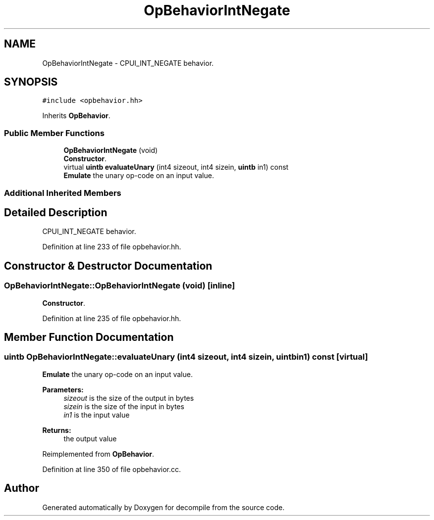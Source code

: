 .TH "OpBehaviorIntNegate" 3 "Sun Apr 14 2019" "decompile" \" -*- nroff -*-
.ad l
.nh
.SH NAME
OpBehaviorIntNegate \- CPUI_INT_NEGATE behavior\&.  

.SH SYNOPSIS
.br
.PP
.PP
\fC#include <opbehavior\&.hh>\fP
.PP
Inherits \fBOpBehavior\fP\&.
.SS "Public Member Functions"

.in +1c
.ti -1c
.RI "\fBOpBehaviorIntNegate\fP (void)"
.br
.RI "\fBConstructor\fP\&. "
.ti -1c
.RI "virtual \fBuintb\fP \fBevaluateUnary\fP (int4 sizeout, int4 sizein, \fBuintb\fP in1) const"
.br
.RI "\fBEmulate\fP the unary op-code on an input value\&. "
.in -1c
.SS "Additional Inherited Members"
.SH "Detailed Description"
.PP 
CPUI_INT_NEGATE behavior\&. 
.PP
Definition at line 233 of file opbehavior\&.hh\&.
.SH "Constructor & Destructor Documentation"
.PP 
.SS "OpBehaviorIntNegate::OpBehaviorIntNegate (void)\fC [inline]\fP"

.PP
\fBConstructor\fP\&. 
.PP
Definition at line 235 of file opbehavior\&.hh\&.
.SH "Member Function Documentation"
.PP 
.SS "\fBuintb\fP OpBehaviorIntNegate::evaluateUnary (int4 sizeout, int4 sizein, \fBuintb\fP in1) const\fC [virtual]\fP"

.PP
\fBEmulate\fP the unary op-code on an input value\&. 
.PP
\fBParameters:\fP
.RS 4
\fIsizeout\fP is the size of the output in bytes 
.br
\fIsizein\fP is the size of the input in bytes 
.br
\fIin1\fP is the input value 
.RE
.PP
\fBReturns:\fP
.RS 4
the output value 
.RE
.PP

.PP
Reimplemented from \fBOpBehavior\fP\&.
.PP
Definition at line 350 of file opbehavior\&.cc\&.

.SH "Author"
.PP 
Generated automatically by Doxygen for decompile from the source code\&.
